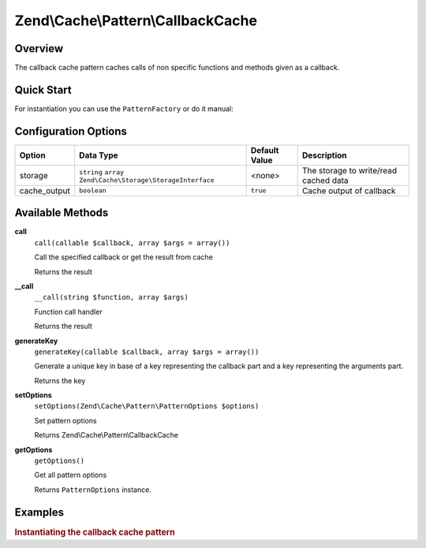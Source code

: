 .. _zend.cache.pattern.callback-cache:

Zend\\Cache\\Pattern\\CallbackCache
===================================

.. _zend.cache.pattern.callback-cache.overview:

Overview
--------

The callback cache pattern caches calls of non specific functions and methods given as a callback.

.. _zend.cache.pattern.callback-cache.quick-start:

Quick Start
-----------

For instantiation you can use the ``PatternFactory`` or do it manual:

.. code-block:: php
   :linenos:

   use Zend\Cache\PatternFactory;
   use Zend\Cache\Pattern\PatternOptions;

   // Via the factory:
   $callbackCache = PatternFactory::factory('callback', array(
       'storage'      => 'apc',
       'cache_output' => true,
   ));

   // OR, the equivalent manual instantiation:
   $callbackCache = new \Zend\Cache\Pattern\CallbackCache();
   $callbackCache->setOptions(new PatternOptions(array(
       'storage'      => 'apc',
       'cache_output' => true,
   )));

.. _zend.cache.pattern.callback-cache.options:

Configuration Options
---------------------

+-------------+-------------------------------------------------------------+--------------+--------------------------------------+
|Option       |Data Type                                                    |Default Value |Description                           |
+=============+=============================================================+==============+======================================+
|storage      |``string`` ``array`` ``Zend\Cache\Storage\StorageInterface`` |<none>        |The storage to write/read cached data |
+-------------+-------------------------------------------------------------+--------------+--------------------------------------+
|cache_output |``boolean``                                                  |``true``      |Cache output of callback              |
+-------------+-------------------------------------------------------------+--------------+--------------------------------------+

.. _zend.cache.pattern.callback-cache.methods:

Available Methods
-----------------

.. _zend.cache.pattern.callback-cache.methods.call:

**call**
   ``call(callable $callback, array $args = array())``

   Call the specified callback or get the result from cache

   Returns the result

.. _zend.cache.pattern.callback-cache.methods.__call:

**__call**
   ``__call(string $function, array $args)``

   Function call handler

   Returns the result

**generateKey**
   ``generateKey(callable $callback, array $args = array())``

   Generate a unique key in base of a key representing the callback part
   and a key representing the arguments part.

   Returns the key

.. _zend.cache.pattern.callback-cache.methods.set-options:

**setOptions**
   ``setOptions(Zend\Cache\Pattern\PatternOptions $options)``

   Set pattern options

   Returns Zend\\Cache\\Pattern\\CallbackCache

.. _zend.cache.pattern.callback-cache.methods.get-options:

**getOptions**
   ``getOptions()``

   Get all pattern options

   Returns ``PatternOptions`` instance.

.. _zend.cache.pattern.pattern-factory.examples:

Examples
--------

.. _zend.cache.pattern.callback-cache.examples.instantiate:

.. rubric:: Instantiating the callback cache pattern

.. code-block:: php
   :linenos:

   use Zend\Cache\PatternFactory;

   $callbackCache = PatternFactory::factory('callback', array(
       'storage' => 'apc'
   ));
